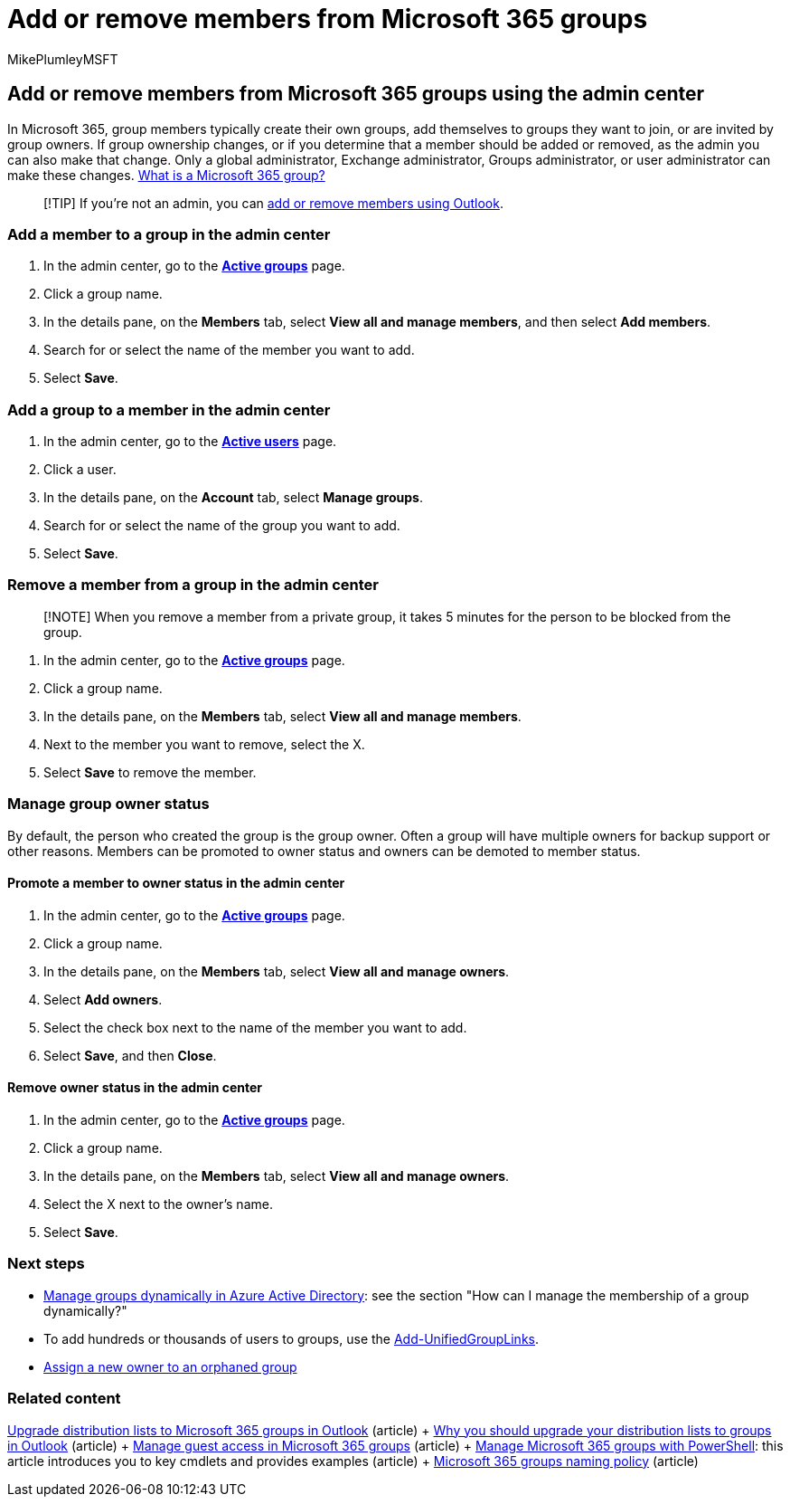 = Add or remove members from Microsoft 365 groups
:audience: Admin
:author: MikePlumleyMSFT
:description: Learn how to add a member to a group, remove member from group, and manage group owner status in the Microsoft 365 admin center.
:f1.keywords: NOCSH
:manager: scotv
:ms.assetid: e186d224-a324-4afa-8300-0e4fc0c3000a
:ms.author: mikeplum
:ms.collection: ["M365-subscription-management", "Adm_O365", "Adm_TOC"]
:ms.custom: ["AdminSurgePortfolio", "AdminTemplateSet"]
:ms.localizationpriority: medium
:ms.reviewer: arvaradh
:ms.service: o365-administration
:ms.topic: article
:search.appverid: ["MET150"]

== Add or remove members from Microsoft 365 groups using the admin center

In Microsoft 365, group members typically create their own groups, add themselves to groups they want to join, or are invited by group owners.
If group ownership changes, or if you determine that a member should be added or removed, as the admin you can also make that change.
Only a global administrator, Exchange administrator, Groups administrator, or user administrator can make these changes.
https://support.microsoft.com/office/b565caa1-5c40-40ef-9915-60fdb2d97fa2[What is a Microsoft 365 group?]

____
[!TIP] If you're not an admin, you can https://support.microsoft.com/office/3b650f4a-5c9b-4f94-a1bb-0cca4b1091de[add or remove members using Outlook].
____

=== Add a member to a group in the admin center

. In the admin center, go to the https://admin.microsoft.com/Adminportal/Home?#/groups[*Active groups*] page.
. Click a group name.
. In the details pane, on the *Members* tab, select *View all and manage members*, and then select *Add members*.
. Search for or select the name of the member you want to add.
. Select *Save*.

=== Add a group to a member in the admin center

. In the admin center, go to the https://admin.microsoft.com/Adminportal/Home?#/users[*Active users*] page.
. Click a user.
. In the details pane, on the *Account* tab, select *Manage groups*.
. Search for or select the name of the group you want to add.
. Select *Save*.

=== Remove a member from a group in the admin center

____
[!NOTE] When you remove a member from a private group, it takes 5 minutes for the person to be blocked from the group.
____

. In the admin center, go to the https://admin.microsoft.com/Adminportal/Home?#/groups[*Active groups*] page.
. Click a group name.
. In the details pane, on the *Members* tab, select *View all and manage members*.
. Next to the member you want to remove, select the X.
. Select *Save* to remove the member.

=== Manage group owner status

By default, the person who created the group is the group owner.
Often a group will have multiple owners for backup support or other reasons.
Members can be promoted to owner status and owners can be demoted to member status.

==== Promote a member to owner status in the admin center

. In the admin center, go to the https://admin.microsoft.com/Adminportal/Home?#/groups[*Active groups*] page.
. Click a group name.
. In the details pane, on the *Members* tab, select *View all and manage owners*.
. Select *Add owners*.
. Select the check box next to the name of the member you want to add.
. Select *Save*, and then *Close*.

==== Remove owner status in the admin center

. In the admin center, go to the https://admin.microsoft.com/Adminportal/Home?#/groups[*Active groups*] page.
. Click a group name.
. In the details pane, on the *Members* tab, select *View all and manage owners*.
. Select the X next to the owner's name.
. Select *Save*.

=== Next steps

* link:/azure/active-directory/fundamentals/active-directory-groups-create-azure-portal[Manage groups dynamically in Azure Active Directory]: see the section "How can I manage the membership of a group dynamically?"
* To add hundreds or thousands of users to groups, use the link:/powershell/module/exchange/add-unifiedgrouplinks[Add-UnifiedGroupLinks].
* https://support.microsoft.com/office/86bb3db6-8857-45d1-95c8-f6d540e45732[Assign a new owner to an orphaned group]

=== Related content

xref:../manage/upgrade-distribution-lists.adoc[Upgrade distribution lists to Microsoft 365 groups in Outlook] (article) + https://support.microsoft.com/office/7fb3d880-593b-4909-aafa-950dd50ce188[Why you should upgrade your distribution lists to groups in Outlook] (article) + xref:manage-guest-access-in-groups.adoc[Manage guest access in Microsoft 365 groups] (article) + xref:../../enterprise/manage-microsoft-365-groups-with-powershell.adoc[Manage Microsoft 365 groups with PowerShell]: this article introduces you to key cmdlets and provides examples (article) + xref:../../solutions/groups-naming-policy.adoc[Microsoft 365 groups naming policy] (article)
